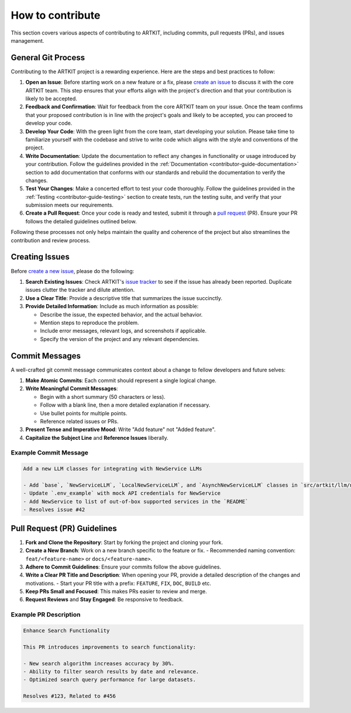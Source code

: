 .. _contributor-guide-git:

How to contribute
=================

This section covers various aspects of contributing to ARTKIT, including commits, pull requests (PRs), and issues management.


General Git Process
-------------------


Contributing to the ARTKIT project is a rewarding experience. Here are the steps and best practices to follow:

1. **Open an Issue**: Before starting work on a new feature or a fix, please `create an issue <https://docs.github.com/en/issues/tracking-your-work-with-issues/creating-an-issue>`_ to discuss it with the core ARTKIT team. This step ensures that your efforts align with the project's direction and that your contribution is likely to be accepted.

2. **Feedback and Confirmation**: Wait for feedback from the core ARTKIT team on your issue. Once the team confirms that your proposed contribution is in line with the project's goals and likely to be accepted, you can proceed to develop your code.

3. **Develop Your Code**: With the green light from the core team, start developing your solution. Please take time to familiarize yourself with the codebase and strive to write code which aligns with the style and conventions of the project.

4. **Write Documentation**: Update the documentation to reflect any changes in functionality or usage introduced by your contribution. Follow the guidelines provided in the :ref:`Documentation <contributor-guide-documentation>` section to add documentation that conforms with our standards and rebuild the documentation to verify the changes. 

5. **Test Your Changes**: Make a concerted effort to test your code thoroughly. Follow the guidelines provided in the :ref:`Testing <contributor-guide-testing>` section to create tests, run the testing suite, and verify that your submission meets our requirements.

6. **Create a Pull Request**: Once your code is ready and tested, submit it through a `pull request <https://docs.github.com/en/pull-requests/collaborating-with-pull-requests/proposing-changes-to-your-work-with-pull-requests/about-pull-requests>`_ (PR). Ensure your PR follows the detailed guidelines outlined below.

Following these processes not only helps maintain the quality and coherence of the project but also streamlines the contribution and review process.


Creating Issues
----------------

Before `create a new issue <https://docs.github.com/en/issues/tracking-your-work-with-issues/creating-an-issue>`_, please do the following:

1. **Search Existing Issues**: Check ARTKIT's `issue tracker <https://github.com/BCG-X-Official/artkit/issues>`_ to see if the issue has already been reported. Duplicate issues clutter the tracker and dilute attention.

2. **Use a Clear Title**: Provide a descriptive title that summarizes the issue succinctly.

3. **Provide Detailed Information**: Include as much information as possible:

   - Describe the issue, the expected behavior, and the actual behavior.
   - Mention steps to reproduce the problem.
   - Include error messages, relevant logs, and screenshots if applicable.
   - Specify the version of the project and any relevant dependencies.


Commit Messages
---------------

A well-crafted git commit message communicates context about a change to fellow developers and future selves:

1. **Make Atomic Commits**: Each commit should represent a single logical change.

2. **Write Meaningful Commit Messages**:

   - Begin with a short summary (50 characters or less).
   - Follow with a blank line, then a more detailed explanation if necessary.
   - Use bullet points for multiple points.
   - Reference related issues or PRs.

3. **Present Tense and Imperative Mood**: Write "Add feature" not "Added feature".

4. **Capitalize the Subject Line** and **Reference Issues** liberally.

Example Commit Message
~~~~~~~~~~~~~~~~~~~~~~

.. code-block:: none

   Add a new LLM classes for integrating with NewService LLMs
   
   - Add `base`, `NewServiceLLM`, `LocalNewServiceLLM`, and `AsynchNewServiceLLM` classes in `src/artkit/llm/newservice`
   - Update `.env_example` with mock API credentials for NewService
   - Add NewService to list of out-of-box supported services in the `README` 
   - Resolves issue #42


Pull Request (PR) Guidelines
----------------------------

1. **Fork and Clone the Repository**: Start by forking the project and cloning your fork.

2. **Create a New Branch**: Work on a new branch specific to the feature or fix.
   - Recommended naming convention: ``feat/<feature-name>`` or ``docs/<feature-name>``.

3. **Adhere to Commit Guidelines**: Ensure your commits follow the above guidelines.

4. **Write a Clear PR Title and Description**: When opening your PR, provide a detailed description of the changes and motivations.
   - Start your PR title with a prefix: ``FEATURE``, ``FIX``, ``DOC``, ``BUILD`` etc.

5. **Keep PRs Small and Focused**: This makes PRs easier to review and merge.

6. **Request Reviews** and **Stay Engaged**: Be responsive to feedback.

Example PR Description
~~~~~~~~~~~~~~~~~~~~~~~~~~~~~~~~

.. code-block:: none

   Enhance Search Functionality
   
   This PR introduces improvements to search functionality:
   
   - New search algorithm increases accuracy by 30%.
   - Ability to filter search results by date and relevance.
   - Optimized search query performance for large datasets.
   
   Resolves #123, Related to #456
